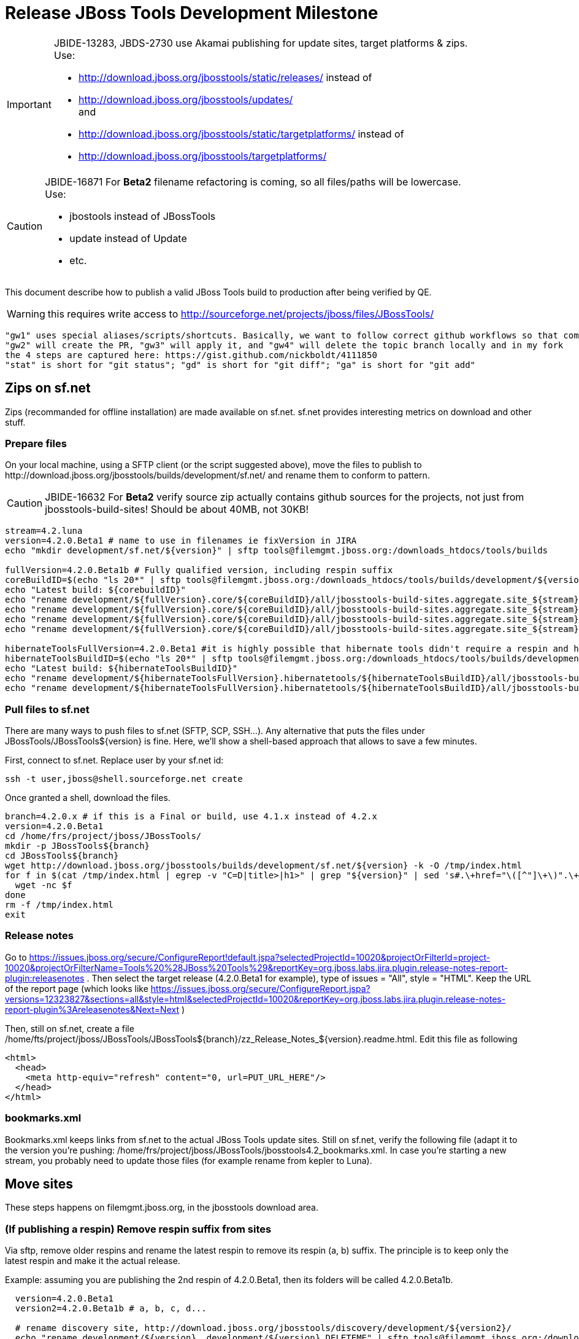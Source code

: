 = Release JBoss Tools Development Milestone

[IMPORTANT]
====
JBIDE-13283, JBDS-2730 use Akamai publishing for update sites, target platforms & zips. +
Use:

  * http://download.jboss.org/jbosstools/static/releases/ instead of 
  * http://download.jboss.org/jbosstools/updates/ +
  and
  * http://download.jboss.org/jbosstools/static/targetplatforms/ instead of 
  * http://download.jboss.org/jbosstools/targetplatforms/
====

[CAUTION]
====
JBIDE-16871 For *Beta2* filename refactoring is coming, so all files/paths will be lowercase. +
Use:

  * jbostools instead of JBossTools
  * update instead of Update
  * etc.
====

This document describe how to publish a valid JBoss Tools build to production after being verified by QE.

WARNING: this requires write access to http://sourceforge.net/projects/jboss/files/JBossTools/

----
"gw1" uses special aliases/scripts/shortcuts. Basically, we want to follow correct github workflows so that commits are pushed to user's fork, then later pull-requested (and the PR applied)
"gw2" will create the PR, "gw3" will apply it, and "gw4" will delete the topic branch locally and in my fork
the 4 steps are captured here: https://gist.github.com/nickboldt/4111850
"stat" is short for "git status"; "gd" is short for "git diff"; "ga" is short for "git add"
----

== Zips on sf.net

Zips (recommanded for offline installation) are made available on sf.net. sf.net provides interesting metrics on download and other stuff.

=== Prepare files

On your local machine, using a SFTP client (or the script suggested above), move the files to publish to +http://download.jboss.org/jbosstools/builds/development/sf.net/+ and rename them to conform to pattern.

[CAUTION]
====
JBIDE-16632 For *Beta2* verify source zip actually contains github sources for the projects, not just from jbosstools-build-sites! Should be about 40MB, not 30KB!
====

[source,bash]
----
stream=4.2.luna
version=4.2.0.Beta1 # name to use in filenames ie fixVersion in JIRA
echo "mkdir development/sf.net/${version}" | sftp tools@filemgmt.jboss.org:/downloads_htdocs/tools/builds

fullVersion=4.2.0.Beta1b # Fully qualified version, including respin suffix
coreBuildID=$(echo "ls 20*" | sftp tools@filemgmt.jboss.org:/downloads_htdocs/tools/builds/development/${version2}.core/ 2>&1 | grep "20.\+" | grep -v sftp | sort | tail -1); buildID=${coreBuildID%%/*}
echo "Latest build: ${corebuildID}"
echo "rename development/${fullVersion}.core/${coreBuildID}/all/jbosstools-build-sites.aggregate.site_${stream}-Update-${coreBuildID}.zip      development/sf.net/${version}/jbosstools-Update-${version}_${coreBuildID}.zip"         | sftp tools@filemgmt.jboss.org:/downloads_htdocs/tools/builds
echo "rename development/${fullVersion}.core/${coreBuildID}/all/jbosstools-build-sites.aggregate.site_${stream}-Update-${coreBuildID}.zip.MD5  development/sf.net/${version}/jbosstools-Update-${version}_${coreBuildID}.zip.MD5"     | sftp tools@filemgmt.jboss.org:/downloads_htdocs/tools/builds
echo "rename development/${fullVersion}.core/${coreBuildID}/all/jbosstools-build-sites.aggregate.site_${stream}-Sources-${coreBuildID}.zip     development/sf.net/${version}/jbosstools-Sources-${version}_${coreBuildID}.zip"        | sftp tools@filemgmt.jboss.org:/downloads_htdocs/tools/builds
echo "rename development/${fullVersion}.core/${coreBuildID}/all/jbosstools-build-sites.aggregate.site_${stream}-Sources-${coreBuildID}.zip.MD5 development/sf.net/${version}/jbosstools-Sources-${version}_${coreBuildID}.zip.MD5"    | sftp tools@filemgmt.jboss.org:/downloads_htdocs/tools/builds

hibernateToolsFullVersion=4.2.0.Beta1 #it is highly possible that hibernate tools didn't require a respin and hence have another fully qualified version
hibernateToolsBuildID=$(echo "ls 20*" | sftp tools@filemgmt.jboss.org:/downloads_htdocs/tools/builds/development/${hibernateToolsFullVersion}.hibernatetools/ 2>&1 | grep "20.\+" | grep -v sftp | sort | tail -1); hibernateToolsBuildID=${hibernateToolsBuildID%%/*}
echo "Latest build: ${hibernateToolsBuildID}"
echo "rename development/${hibernateToolsFullVersion}.hibernatetools/${hibernateToolsBuildID}/all/jbosstools-build-sites.aggregate.hibernatetools-site_${stream}-Update-${hibernateToolsBuildID}.zip development/sf.net/${version}/hibernatetools-Update-${version}_${hibernateToolsBuildID}.zip" | sftp tools@filemgmt.jboss.org:/downloads_htdocs/tools/builds
echo "rename development/${hibernateToolsFullVersion}.hibernatetools/${hibernateToolsBuildID}/all/jbosstools-build-sites.aggregate.hibernatetools-site_${stream}-Update-${hibernateToolsBuildID}.zip.MD5 development/sf.net/${version}/hibernatetools-Update-${version}_${hibernateToolsBuildID}.zip.MD5" | sftp tools@filemgmt.jboss.org:/downloads_htdocs/tools/builds
----

=== Pull files to sf.net

There are many ways to push files to sf.net (SFTP, SCP, SSH...). Any alternative that puts the files under +JBossTools/JBossTools${version}+ is fine. Here, we'll show a shell-based approach that allows to save a few minutes.

First, connect to sf.net. Replace user by your sf.net id:

[source,bash]
----
ssh -t user,jboss@shell.sourceforge.net create
----

Once granted a shell, download the files. 

[source,bash]
----
branch=4.2.0.x # if this is a Final or build, use 4.1.x instead of 4.2.x
version=4.2.0.Beta1
cd /home/frs/project/jboss/JBossTools/
mkdir -p JBossTools${branch}
cd JBossTools${branch}
wget http://download.jboss.org/jbosstools/builds/development/sf.net/${version} -k -O /tmp/index.html
for f in $(cat /tmp/index.html | egrep -v "C=D|title>|h1>" | grep "${version}" | sed 's#.\+href="\([^"]\+\)".\+#\1#g'); do
  wget -nc $f
done
rm -f /tmp/index.html
exit
----
  
=== Release notes

Go to https://issues.jboss.org/secure/ConfigureReport!default.jspa?selectedProjectId=10020&projectOrFilterId=project-10020&projectOrFilterName=Tools%20%28JBoss%20Tools%29&reportKey=org.jboss.labs.jira.plugin.release-notes-report-plugin:releasenotes . Then select the target release (4.2.0.Beta1 for example), type of issues = "All", style = "HTML". Keep the URL of the report page (which looks like https://issues.jboss.org/secure/ConfigureReport.jspa?versions=12323827&sections=all&style=html&selectedProjectId=10020&reportKey=org.jboss.labs.jira.plugin.release-notes-report-plugin%3Areleasenotes&Next=Next )

Then, still on sf.net, create a file +/home/fts/project/jboss/JBossTools/JBossTools${branch}/zz_Release_Notes_${version}.readme.html+. Edit this file as following

[source,html]
----
<html>
  <head>
    <meta http-equiv="refresh" content="0, url=PUT_URL_HERE"/>
  </head>
</html>
----

=== bookmarks.xml

Bookmarks.xml keeps links from sf.net to the actual JBoss Tools update sites.
Still on sf.net, verify the following file (adapt it to the version you're pushing: +/home/frs/project/jboss/JBossTools/jbosstools4.2_bookmarks.xml+. In case you're starting a new stream, you probably need to update those files (for example rename from kepler to Luna).

== Move sites

These steps happens on filemgmt.jboss.org, in the jbosstools download area.

=== (If publishing a respin) Remove respin suffix from sites

Via sftp, remove older respins and rename the latest respin to remove its respin (a, b) suffix. 
The principle is to keep only the latest respin and make it the actual release.

Example: assuming you are publishing the 2nd respin of 4.2.0.Beta1, then its folders will be called 4.2.0.Beta1b.

[source,bash]
----
  version=4.2.0.Beta1
  version2=4.2.0.Beta1b # a, b, c, d...

  # rename discovery site, http://download.jboss.org/jbosstools/discovery/development/${version2}/
  echo "rename development/${version}  development/${version}.DELETEME" | sftp tools@filemgmt.jboss.org:/downloads_htdocs/tools/discovery
  echo "rename development/${version2} development/${version}" | sftp tools@filemgmt.jboss.org:/downloads_htdocs/tools/discovery

  # rename the development build
  echo "rename development/${version}.core  development/${version}.core.DELETEME" | sftp tools@filemgmt.jboss.org:/downloads_htdocs/tools/builds
  echo "rename development/${version2}.core development/${version}.core" | sftp tools@filemgmt.jboss.org:/downloads_htdocs/tools/builds

  # TODO: make sure this exists - might be only "a" while core is on "c"
  echo "rename development/${version}.coretests  development/${version}.coretests.DELETEME" | sftp tools@filemgmt.jboss.org:/downloads_htdocs/tools/builds
  echo "rename development/${version2}.coretests development/${version}.coretests" | sftp tools@filemgmt.jboss.org:/downloads_htdocs/tools/builds

  # TODO: make sure this exists - might be only "a" while core is on "c"
  echo "rename development/${version}.webtools  development/${version}.webtools.DELETEME" | sftp tools@filemgmt.jboss.org:/downloads_htdocs/tools/builds
  echo "rename development/${version2}.webtools development/${version}.webtools" | sftp tools@filemgmt.jboss.org:/downloads_htdocs/tools/builds

  # TODO: make sure this exists - might be only "a" while core is on "c"
  echo "rename development/${version}.hibernatetools  development/${version}.hibernatetools.DELETEME" | sftp tools@filemgmt.jboss.org:/downloads_htdocs/tools/builds
  echo "rename development/${version2}.hibernatetools development/${version}.hibernatetools" | sftp tools@filemgmt.jboss.org:/downloads_htdocs/tools/builds

  # rename the update site
  echo "rename JBossTools-${version}.core  JBossTools-${version}.core.DELETEME" | sftp tools@filemgmt.jboss.org:/downloads_htdocs/tools/updates/staging
  echo "rename staging/JBossTools-${version2}.core JBossTools-${version}.core" | sftp tools@filemgmt.jboss.org:/downloads_htdocs/tools/updates

  # TODO: make sure this exists - might be only "a" while core is on "c"
  echo "rename JBossTools-${version}.coretests  JBossTools-${version}.coretests.DELETEME" | sftp tools@filemgmt.jboss.org:/downloads_htdocs/tools/updates/staging
  echo "rename staging/JBossTools-${version2}.coretests JBossTools-${version}.coretests" | sftp tools@filemgmt.jboss.org:/downloads_htdocs/tools/updates

  # TODO: make sure this exists - might be only "a" while core is on "c"
  echo "rename JBossTools-${version}.webtools  JBossTools-${version}.webtools.DELETEME" | sftp tools@filemgmt.jboss.org:/downloads_htdocs/tools/updates/staging
  echo "rename staging/JBossTools-${version2}.webtools JBossTools-${version}.webtools" | sftp tools@filemgmt.jboss.org:/downloads_htdocs/tools/updates

  # TODO: make sure this exists - might be only "a" while core is on "c"
  echo "rename JBossTools-${version}.hibernatetools  JBossTools-${version}.hibernatetools.DELETEME" | sftp tools@filemgmt.jboss.org:/downloads_htdocs/tools/updates/staging
  echo "rename staging/JBossTools-${version2}.hibernatetools JBossTools-${version}.hibernatetools" | sftp tools@filemgmt.jboss.org:/downloads_htdocs/tools/updates
----

If everything above completed OK, you can then in the backgroun delete all the *.DELETEME folders while you continue with the next steps.

A graphical sftp client such as FileZilla or FireFTP (plugin for Firefox) seems to be the easiest way to perform these operations. Looks in the following locations:

* /downloads_htdocs/tools/discovery/development/
* /downloads_htdocs/tools/builds/development/
* /downloads_htdocs/tools/updates/staging/

=== WebTools

==== Publish Site

Webtools site is expected to be found in +http://download.jboss.org/tools/updates/webtools/${eclipseTrain}+ (where eclipseTrain is for example "luna"). So, with a sftp client, on filemgmt.jboss.org

[IMPORTANT]
====
Use staging for QE builds:

  * http://download.jboss.org/jbosstools/updates/staging/<buildName> instead of 
  * http://download.jboss.org/jbosstools/updates/<buildName>
====

1. Rename +/downloads_htdocs/tools/updates/webtools/${eclipseTrain}+ into +/downloads_htdocs/tools/updates/webtools/${eclipseTrain}_${previousVersion}+, with ${previous} being the name of previous release (for example 4.2.0.Alpha1 when releasing 4.2.0.Beta1)
1. Move last build in +/downloads_htdocs/tools/updates/staging/JBossTools-${version}.webtools+ to +/downloads_htdocs/tools/updates/webtools/${eclipseTrain}+

Here is an example of a script doing that:
[source,bash]
----
version=4.2.0.Alpha1
previous=4.2.0.Alpha

echo "rename webtools/kepler webtools/kepler_${previous}"         | sftp tools@filemgmt.jboss.org:/downloads_htdocs/tools/updates/
echo "rename JBossTools-${version}.webtools webtools/kepler"      | sftp tools@filemgmt.jboss.org:/downloads_htdocs/tools/updates/
----

==== Notify webtools project

If this is the first milestone release, ensure that upstream project Web Tools (WTP) knows to include this new URL in their server adapter wizard. New bugzilla required!

=== Update target-platforms

This is only necessary if this new milestone uses a new target-platform. In case there is no change in target-platform between this milestone/release and the previous one, you can ignore those steps.

==== "Normal" targets

Those change happen by editing files on the +jbosstools-download.jboss.org+ repository, and then synchronizing them with the actual content on download.jboss.org using this CI job: https://jenkins.mw.lab.eng.bos.redhat.com/hudson/view/DevStudio/view/DevStudio_Master/job/jbosstools-download.jboss.org-rsync-from-git/

So, assuming you are editing the jbosstools-download.jboss.org repository, here are the things to do:

* Replace *target-platform version* and update *p2.timestamp* in +jbosstools/targetplatforms/jbosstoolstarget/${eclipseTrain}/composite*.xml+ files to reference the release of Target-Platform that was used to build this release (It's the TARGET_PLATFORM_MAXIMUM defined in the parent pom)
* Same thing for +jbosstools/targetplatforms/jbdevstudiotarget/${eclipseTrain}/composite*.xml+

Here is a script doing that, from the +download.jboss.org+ folder.
[source,bash]
----
eclipseTrain=luna
now=`date +%s000`

oldTP=4.40.0.Alpha2
newTP=4.40.0.Beta1

pushd jbosstools/targetplatforms/
  for f in jbosstoolstarget/${eclipseTrain} jbdevstudiotarget/${eclipseTrain}; do
    pushd ${f};
      for d in composite*.xml; do
        sed -i -e "s#${oldTP}#${newTP}#g" $d
        sed -i -e "s#<property name='p2.timestamp' value='[0-9]\+'/>#<property name='p2.timestamp' value='${now}'/>#g" $d
      done
    popd
  done
popd
----

When this is done

1. Commit your changes locally
2. Push your changes to the public repository
3. Run the CI job to sync with download.jboss.org https://jenkins.mw.lab.eng.bos.redhat.com/hudson/view/DevStudio/view/DevStudio_Master/job/jbosstools-download.jboss.org-rsync-from-git/
4. Check the changes are available on download.jboss.org (read composite*.xml files)

==== Central Target-Platform

*If* target-platform is compatible with previous release consuming them, then update +jbosstools/targetplatforms/jbdevstudiotarget/${eclipseTrain}/composite*.xml+ to point to this target-platform. This can be done similarly as explained above:

[source,bash]
----
eclipseTrain=luna
now=`date +%s000`

oldTP=4.40.0.Beta1
newTP=4.40.0.Beta1a

pushd jbosstools/targetplatforms/
  for f in jbtcentraltarget/${eclipseTrain}; do
    pushd ${f};
      for d in composite*.xml; do
        sed -i -e "s#${oldTP}#${newTP}#g" $d
        sed -i -e "s#<property name='p2.timestamp' value='[0-9]\+'/>#<property name='p2.timestamp' value='${now}'/>#g" $d
      done
    popd
  done
popd
----

*Else If* target-platform isn't compatible with previous release (for example introducing new incompatible feature - gwt.e42 -> gwt.e43), then don't change the composite, and instead, you'd should tweak the +updates/development/${eclipseTrain}/central/core/composite*.xml+ files to point at a specific TP version.

In any case:

* Commit changes
* Push changes to remote repository
* Synchronize with download.jboss.org by running https://jenkins.mw.lab.eng.bos.redhat.com/hudson/view/DevStudio/view/DevStudio_Master/job/jbosstools-download.jboss.org-rsync-from-git/

=== Update composite, discovery and index.html

Changes also happen on the +jbosstools-download.jboss.org+ repository, which is synchronized with download.jboss.org using https://jenkins.mw.lab.eng.bos.redhat.com/hudson/view/DevStudio/view/DevStudio_Master/job/jbosstools-download.jboss.org-rsync-from-git/ .

[IMPORTANT]
====
Use staging for QE builds:

  * http://download.jboss.org/jbosstools/updates/staging/<buildName> instead of 
  * http://download.jboss.org/jbosstools/updates/<buildName>
====

On this repository:

* Update +jbosstools/updates/development/${eclipseTrain}/composite*.xml+ to use newer version and timestamp
* Replace +jbosstools/updates/development/${eclipseTrain}/index.xml+ with the one you can fetch at +http://download.jboss.org/jbosstools/static/releases/JBossTools-${version}.core/index.html+
* In the new +index.html+ replace relative paths by absolute paths. In order to do so, check for "href" occurrences

As usual, a script to do that:
[source,bash]
----
version=4.2.0.Beta1
eclipseTrain=luna
previous=4.2.0.Alpha2

now=`date +%s000`

pushd jbosstools/updates/development/${eclipseTrain}/
for d in composite*.xml; do
  sed -i -e "s#${previous}#${version}#g" $d
  sed -i -e "s#<property name='p2.timestamp' value='[0-9]\+'/>#<property name='p2.timestamp' value='${now}'/>#g" $d
done

rm -f index.html
wget -nc http://download.jboss.org/jbosstools/static/releases/JBossTools-${version}.core/index.html
sed -i -e "s#href=\"#href=\"http://download.jboss.org/jbosstools/static/releases/JBossTools-${version}.core/#g" -e "s#href=\"http://download.jboss.org/jbosstools/static/releases/JBossTools-${version}.core/http#href=\"http#g" index.html
popd
----

Then make the necessary updates for *discovery*

* Replace +jbosstools/updates/development/${eclipseTrain}/jbosstools-directory.xml+ by +http://download.jboss.org/jbosstools/discovery/development/${version}/jbosstools-directory.xml+
* Remove previous discovery jar in +plugins+
* Fetch the jar listed in +jbosstools-directory.xml+ into the +http://download.jboss.org/jbosstools/discovery/development/${version}/plugins+ directory.
* Verify that plugin.xml in the discovery jar contains the right URL:
** If this is a *pre-final*, the plugin must point to *staging* URL, not release one. So URL should be +http://download.jboss.org/jbosstools/updates/development/${eclipseTrain}/central/core/+
** IF this is a *Final*, the plugin must reference the *release* URL, not the staging one. So URL should look like +http://download.jboss.org/jbosstools/updates/stable/kepler/central/core/+

Script:
[source,bash]
----
version=4.2.0.Beta1
eclipseTrain=luna

isFinal=false # or true in case you're doing a Final
# set correct path for where you have project cloned on disk
basedir=${HOME}/tru/jbosstools-download.jboss.org/ # or...
basedir=`pwd`

pushd ${basedir}/jbosstools/updates/development/${eclipseTrain}/
# Replace jbosstools-directory.xml by newest
rm -f jbosstools-directory.xml
wget -nc http://download.jboss.org/jbosstools/discovery/development/${version}/jbosstools-directory.xml
# Get newest discovery plugins
newJar=$(cat jbosstools-directory.xml | grep entry | sed -e "s#.\+plugins/#plugins/#g" | sed -e "s#\.jar.\+#.jar#g")
echo $newJar
mkdir -p plugins
pushd plugins
wget http://download.jboss.org/jbosstools/discovery/development/${version}/${newJar}
popd
 
if [ "$isFinal" = true ]; then
  # IF THIS IS Final, ensure that your plugin points to the RELEASE URL, not the STAGING one:
  unzip -q -d ${basedir}/jbosstools/updates/development/${eclipseTrain}/${newJar}{_,}
  pushd ${basedir}/jbosstools/updates/development/${eclipseTrain}/${newJar}_
  sed -i "s#http://download.jboss.org/jbosstools/updates/development/${eclipseTrain}/central/core/#http://download.jboss.org/jbosstools/updates/stable/${eclipseTrain}/central/core/#g" plugin.xml
  ## *** make sure we do not point at http://download.jboss.org/jbosstools/discovery/development/${version} instead
  zip -u ${basedir}/jbosstools/updates/development/${eclipseTrain}/${newJar} plugin.xml
  popd
  rm -fr ${basedir}/jbosstools/updates/development/${eclipseTrain}/${newJar}_
else
  # IF THIS IS pre-Final, ensure that your plugin points to the STAGING URL, not the RELEASE one:
  unzip -q -d ${basedir}/jbosstools/updates/development/${eclipseTrain}/${newJar}{_,}
  pushd ${basedir}//jbosstools/updates/development/${eclipseTrain}/${newJar}_ >/dev/null 
  sed -i "s#http://download.jboss.org/jbosstools/updates/stable/${eclipseTrain}/central/core/#http://download.jboss.org/jbosstools/updates/development/${eclipseTrain}/central/core/#g" plugin.xml
  zip -u ${basedir}/jbosstools/updates/development/${eclipseTrain}/${newJar} plugin.xml
  popd >/dev/null
  rm -fr ${basedir}/jbosstools/updates/development/${eclipseTrain}/${newJar}_
fi

----

When all changes are done:

[IMPORTANT]
====
JBIDE-13283 use Akamai publishing for update sites, target platforms & zips. +
Use:

  * http://download.jboss.org/jbosstools/static/releases/ instead of 
  * http://download.jboss.org/jbosstools/updates/ +
  and
  * http://download.jboss.org/jbosstools/static/targetplatforms/ instead of 
  * http://download.jboss.org/jbosstools/targetplatforms/
====

* Commit them (should show 4 files changed, 1 jar deleted, 1 jar added)
* Push to remote repo
* Publish to download.jboss.org using the synchronization job https://jenkins.mw.lab.eng.bos.redhat.com/hudson/view/DevStudio/view/DevStudio_Master/job/jbosstools-download.jboss.org-rsync-from-git/
* Check the following URL show the right versions
** For milestones
*** http://download.jboss.org/jbosstools/updates/development/${eclipseTrain}/
*** http://download.jboss.org/jbosstools/updates/development/${eclipseTrain}/compositeArtifacts.xml
*** http://download.jboss.org/jbosstools/updates/development/${eclipseTrain}/central/core/compositeArtifacts.xml
*** http://download.jboss.org/jbosstools/updates/development/${eclipseTrain}/jbosstools-directory.xml
*** http://download.jboss.org/jbosstools/updates/development/${eclipseTrain}/plugins/${newJar}
** Or, for Final builds
*** http://download.jboss.org/jbosstools/updates/stable/${eclipseTrain}/
*** http://download.jboss.org/jbosstools/updates/stable/${eclipseTrain}/compositeArtifacts.xml
*** http://download.jboss.org/jbosstools/updates/stable/${eclipseTrain}/central/core/compositeArtifacts.xml
*** http://download.jboss.org/jbosstools/updates/stable/${eclipseTrain}/jbosstools-directory.xml
*** http://download.jboss.org/jbosstools/updates/stable/${eclipseTrain}/plugins/${newJar}

== Update jbosstools-website

Provide a PR to add the latest JBT milestone to this listing:

https://github.com/jbosstools/jbosstools-website/blob/master/_config/products.yml

Example: https://github.com/jbosstools/jbosstools-website/pull/106

== Update Eclipse Marketplace (add/remove features)

WARNING: Alpha versions are not published to market place. So ignore this step for Alpha versions

=== If node doesn't exist yet

This is usually the case of first Beta version.

Create a new node on Marketplace, use content of +http://download.jboss.org/jbosstools/static/releases/JBossTools-4.2.0.Beta1.core/site.properties+

=== If node already exists

Access it via +https://marketplace.eclipse.org/content/jboss-tools-luna/edit+ and update the following things:

* Title to match new version
* Description to match new version & dependencies
* Update list of features, using content of +http://download.jboss.org/jbosstools/static/releases/JBossTools-4.2.0.Beta1.core/site.properties+

== Git tags

=== Create tags for build-related repositories

Tag the following repositories:

* https://github.com/jbosstools/jbosstools-build
* https://github.com/jbosstools/jbosstools-build-ci
* https://github.com/jbosstools/jbosstools-build-sites
* https://github.com/jbosstools/jbosstools-devdoc
* https://github.com/jbosstools/jbosstools-discovery
* https://github.com/jbosstools/jbosstools-download.jboss.org
* https://github.com/jbosstools/jbosstools-maven-plugins

Assuming you have the above proejcts already cloned, this script will create the tags if run from the location with your git clones:

[source,bash]
----
jbt_branch=jbosstools-4.2.0.Beta1x
version=4.2.0.Beta1
for d in build build-ci build-sites devdoc discovery download.jboss.org maven-plugins; do
  echo "====================================================================="
  echo "Tagging jbosstools-${d} from branch ${jbt_branch} as tag ${version}..."
  pushd jbosstools-${d}
  git stash
  git pull origin
  git fetch -t -p
  git checkout ${jbt_branch} && git tag -f jbosstools-${version} && git push origin jbosstools-${version}
  git checkout master; git stash pop
  echo ">>> https://github.com/jbosstools/jbosstools-${d}/tree/jbosstools-${version}"
  popd >/dev/null 
  echo "====================================================================="
  echo ""
done
----

=== Announce requirement of tag creation

Send email to team.

____
*To:* jbosstools-dev@lists.jboss.org + 

[source,bash]
----
version1=jbosstools-4.2.0.Beta1x
version2=jbosstools-4.2.0.Beta1
echo "
Subject:

ACTION REQUIRED: Project leads, please tag your projects [ branch ${version1} -> tag ${version2} ] 

Body:

Project leads, please tag your projects!

  co ${version1}
  git tag ${version2}
  git push origin ${version2}

"
----
____

== Announce availability of new release.

Send email to team.

____
*To:* "jbosstools-dev@lists.jboss.org" <jbosstools-dev@lists.jboss.org> +
and +
*To:* jbds-pm-list <jbds-pm-list@redhat.com>, "external-exadel-list@redhat.com" <external-exadel-list@redhat.com>, jboss-announce@redhat.com +

[source,bash]
----
version=4.2.0.Beta1
echo "
Subject: 

JBoss Tools ${version} is now available.

Body:

This is a development release aimed at Eclipse 4.4.M6 (Luna M6) users.


Eclipse Marketplace: 

https://marketplace.eclipse.org/content/jboss-tools-luna


Update Site: 

http://download.jboss.org/jbosstools/updates/development/luna/


Update Site Zips:

* http://sourceforge.net/projects/jboss/files/JBossTools/JBossTools4.2.0.x/
* http://download.jboss.org/jbosstools/builds/development/sf.net/${version}/


Installation instructions:

* http://tools.jboss.org/downloads/installation.html


JBoss Central: 

This release includes changes to JBoss Central. To see these updates, launch Eclipse with this extra -vmarg in your eclipse.ini:

* -Djboss.discovery.directory.url=http://download.jboss.org/jbosstools/updates/development/luna/jbosstools-directory.xml


New + Noteworthy:

Subject to change, the latest N&N is here:

* http://htmlpreview.github.com/?https://raw.github.com/jbosstools/jbosstools-documentation/master/whatsnew/index.html
* http://docs.jboss.org/tools/whatsnew/

Schedule / Upcoming Releases:

* https://issues.jboss.org/browse/JBIDE#selectedTab=com.atlassian.jira.plugin.system.project%3Aversions-panel
"

----
____
